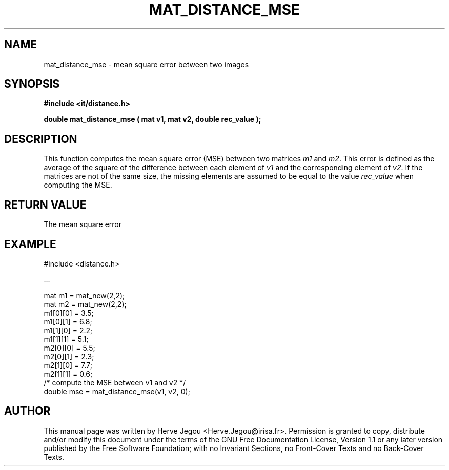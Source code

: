 .\" This manpage has been automatically generated by docbook2man 
.\" from a DocBook document.  This tool can be found at:
.\" <http://shell.ipoline.com/~elmert/comp/docbook2X/> 
.\" Please send any bug reports, improvements, comments, patches, 
.\" etc. to Steve Cheng <steve@ggi-project.org>.
.TH "MAT_DISTANCE_MSE" "3" "01 August 2006" "" ""

.SH NAME
mat_distance_mse \- mean square error between two images
.SH SYNOPSIS
.sp
\fB#include <it/distance.h>
.sp
double mat_distance_mse ( mat v1, mat v2, double rec_value
);
\fR
.SH "DESCRIPTION"
.PP
This function computes the mean square error (MSE) between two matrices \fIm1\fR and  \fIm2\fR\&. This error is defined as the average of the square of the difference between each element of \fIv1\fR and the corresponding element of \fIv2\fR\&. If the matrices are not of the same size, the missing elements are assumed to be equal to the value \fIrec_value\fR when computing the MSE.  
.SH "RETURN VALUE"
.PP
The mean square error
.SH "EXAMPLE"

.nf

#include <distance.h>

\&...

mat m1 = mat_new(2,2);
mat m2 = mat_new(2,2);
m1[0][0] = 3.5;
m1[0][1] = 6.8;
m1[1][0] = 2.2;
m1[1][1] = 5.1;
m2[0][0] = 5.5;
m2[0][1] = 2.3;
m2[1][0] = 7.7;
m2[1][1] = 0.6;
/* compute the MSE between v1 and v2 */
double mse = mat_distance_mse(v1, v2, 0);
.fi
.SH "AUTHOR"
.PP
This manual page was written by Herve Jegou <Herve.Jegou@irisa.fr>\&.
Permission is granted to copy, distribute and/or modify this
document under the terms of the GNU Free
Documentation License, Version 1.1 or any later version
published by the Free Software Foundation; with no Invariant
Sections, no Front-Cover Texts and no Back-Cover Texts.
